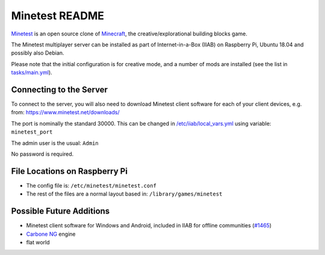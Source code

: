 ===============
Minetest README
===============

`Minetest <https://www.minetest.net/>`_ is an open source clone of `Minecraft <https://en.wikipedia.org/wiki/Minecraft>`_, the creative/explorational building blocks game.

The Minetest multiplayer server can be installed as part of Internet-in-a-Box (IIAB) on Raspberry Pi, Ubuntu 18.04 and possibly also Debian.

Please note that the initial configuration is for creative mode, and a number of mods are installed (see the list in `tasks/main.yml <tasks/main.yml>`_).

Connecting to the Server
------------------------

To connect to the server, you will also need to download Minetest client software for each of your client devices, e.g. from: https://www.minetest.net/downloads/

The port is nominally the standard 30000.  This can be changed in `/etc/iiab/local_vars.yml <http://wiki.laptop.org/go/IIAB/FAQ#What_is_local_vars.yml_and_how_do_I_customize_it.3F>`_ using variable: ``minetest_port``

The admin user is the usual: ``Admin``

No password is required.

File Locations on Raspberry Pi
------------------------------

- The config file is: ``/etc/minetest/minetest.conf``
- The rest of the files are a normal layout based in: ``/library/games/minetest``

Possible Future Additions
-------------------------

- Minetest client software for Windows and Android, included in IIAB for offline communities (`#1465 <https://github.com/iiab/iiab/issues/1465>`_)
- `Carbone NG <https://github.com/Calinou/carbone-ng>`_ engine
- flat world
